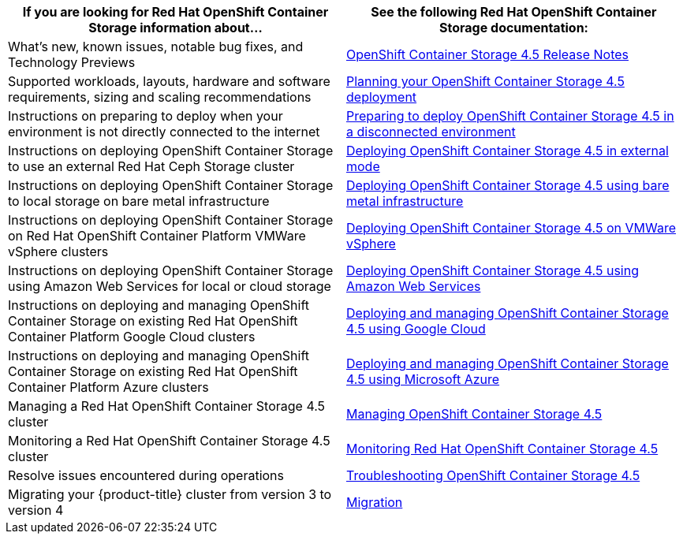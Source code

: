 // Module included in the following assemblies:
//
// * post_installation_configuration/storage-configuration.adoc

[options="header",cols="1,1"]
|===

|If you are looking for Red Hat OpenShift Container Storage information about...
|See the following Red Hat OpenShift Container Storage documentation:

|What’s new, known issues, notable bug fixes, and Technology Previews
|link:https://access.redhat.com/documentation/en-us/red_hat_openshift_container_storage/4.5/html/4.5_release_notes/[OpenShift Container Storage 4.5 Release Notes]

|Supported workloads, layouts, hardware and software requirements, sizing and scaling recommendations
|link:https://access.redhat.com/documentation/en-us/red_hat_openshift_container_storage/4.5/html/planning_your_deployment/index[Planning your  OpenShift Container Storage 4.5 deployment]

|Instructions on preparing to deploy when your environment is not directly connected to the internet
|link:https://access.redhat.com/documentation/en-us/red_hat_openshift_container_storage/4.5/html/preparing_to_deploy_in_a_disconnected_environment/index[Preparing to deploy OpenShift Container Storage 4.5 in a disconnected environment]

|Instructions on deploying OpenShift Container Storage to use an external Red Hat Ceph Storage cluster
|link:https://access.redhat.com/documentation/en-us/red_hat_openshift_container_storage/4.5/html/deploying_openshift_container_storage_in_external_mode/index[Deploying OpenShift Container Storage 4.5 in external mode]

|Instructions on deploying OpenShift Container Storage to local storage on bare metal infrastructure
|link:https://access.redhat.com/documentation/en-us/red_hat_openshift_container_storage/4.5/html/deploying_openshift_container_storage_using_bare_metal_infrastructure/index[Deploying OpenShift Container Storage 4.5 using bare metal infrastructure]

|Instructions on deploying OpenShift Container Storage on Red Hat OpenShift Container Platform VMWare vSphere clusters
|link:https://access.redhat.com/documentation/en-us/red_hat_openshift_container_storage/4.5/html/deploying_openshift_container_storage_on_vmware_vsphere/index[Deploying OpenShift Container Storage 4.5 on VMWare vSphere]

|Instructions on deploying OpenShift Container Storage using Amazon Web Services for local or cloud storage
|link:https://access.redhat.com/documentation/en-us/red_hat_openshift_container_storage/4.5/html/deploying_openshift_container_storage_using_amazon_web_services/index[Deploying OpenShift Container Storage 4.5 using Amazon Web Services]

|Instructions on deploying and managing OpenShift Container Storage on existing Red Hat OpenShift Container Platform Google Cloud clusters
|link:https://access.redhat.com/documentation/en-us/red_hat_openshift_container_storage/4.5/html/deploying_and_managing_openshift_container_storage_using_google_cloud/index[Deploying and managing OpenShift Container Storage 4.5 using Google Cloud]

|Instructions on deploying and managing OpenShift Container Storage on existing Red Hat OpenShift Container Platform Azure clusters
|link:https://access.redhat.com/documentation/en-us/red_hat_openshift_container_storage/4.5/html/deploying_and_managing_openshift_container_storage_using_microsoft_azure/index[Deploying and managing OpenShift Container Storage 4.5 using Microsoft Azure]

|Managing a Red Hat OpenShift Container Storage 4.5 cluster
|link:https://access.redhat.com/documentation/en-us/red_hat_openshift_container_storage/4.5/html/managing_openshift_container_storage/index[Managing OpenShift Container Storage 4.5]

|Monitoring a Red Hat OpenShift Container Storage 4.5 cluster
|link:https://access.redhat.com/documentation/en-us/red_hat_openshift_container_storage/4.5/html/monitoring_openshift_container_storage/index[Monitoring Red Hat OpenShift Container Storage 4.5]

|Resolve issues encountered during operations
|link:https://access.redhat.com/documentation/en-us/red_hat_openshift_container_storage/4.5/html/troubleshooting_openshift_container_storage/index[Troubleshooting OpenShift Container Storage 4.5]

|Migrating your {product-title} cluster from version 3 to version 4
|link:https://access.redhat.com/documentation/en-us/openshift_container_platform/4.7/html/migrating_from_ocp_3_to_4/index[Migration]

|===
